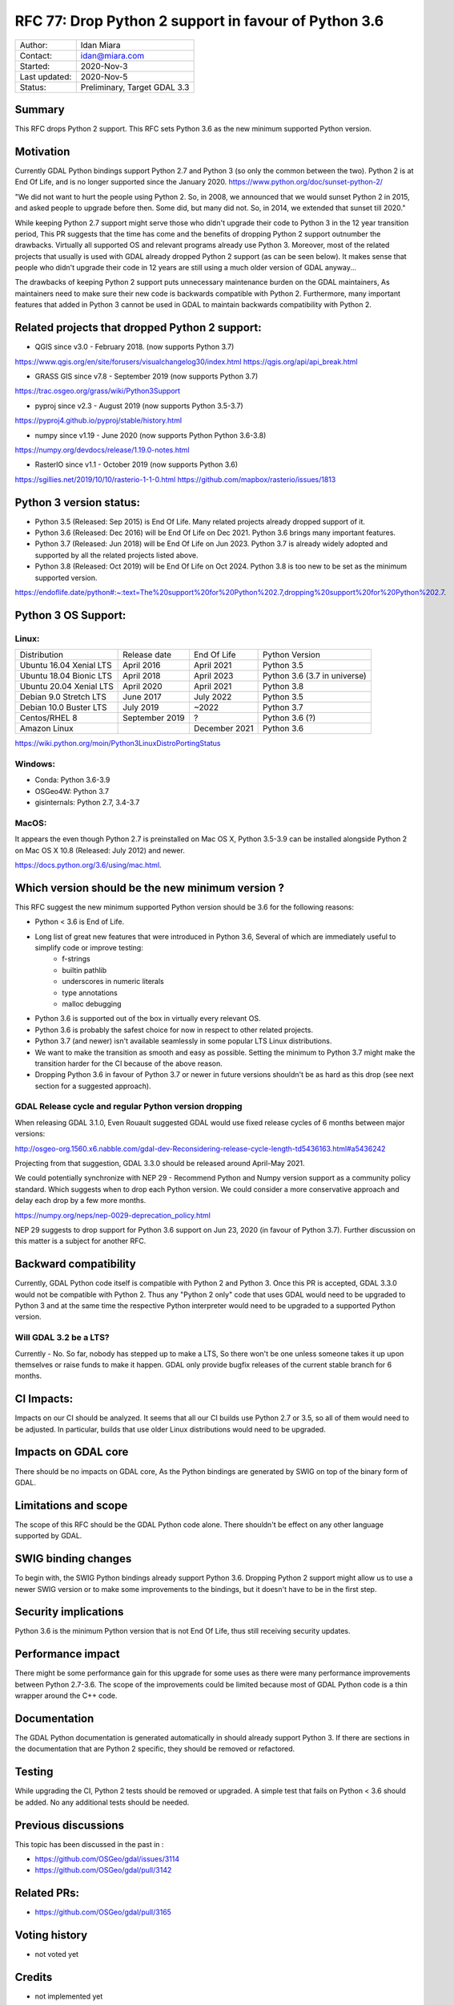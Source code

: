 .. _rfc-77:

================================================================================
RFC 77: Drop Python 2 support in favour of Python 3.6
================================================================================

============== ============================
Author:        Idan Miara
Contact:       idan@miara.com
Started:       2020-Nov-3
Last updated:  2020-Nov-5
Status:        Preliminary, Target GDAL 3.3
============== ============================

Summary
-------

This RFC drops Python 2 support.
This RFC sets Python 3.6 as the new minimum supported Python version.

Motivation
----------

Currently GDAL Python bindings support Python 2.7 and Python 3 (so only the common between the two).
Python 2 is at End Of Life, and is no longer supported since the January 2020.
https://www.python.org/doc/sunset-python-2/

"We did not want to hurt the people using Python 2. So, in 2008, we announced that we would sunset Python 2 in 2015,
and asked people to upgrade before then. Some did, but many did not. So, in 2014, we extended that sunset till 2020."

While keeping Python 2.7 support might serve those who didn't upgrade their code to Python 3 in the 12 year transition period,
This PR suggests that the time has come and the benefits of dropping Python 2 support outnumber the drawbacks.
Virtually all supported OS and relevant programs already use Python 3.
Moreover, most of the related projects that usually is used with GDAL already dropped Python 2 support (as can be seen below).
It makes sense that people who didn't upgrade their code in 12 years are still using a much older version of GDAL anyway...

The drawbacks of keeping Python 2 support puts unnecessary maintenance burden on the GDAL maintainers,
As maintainers need to make sure their new code is backwards compatible with Python 2.
Furthermore, many important features that added in Python 3 cannot be used in GDAL to maintain backwards compatibility with Python 2.

Related projects that dropped Python 2 support:
-------------------------------------------------

* QGIS since v3.0 - February 2018. (now supports Python 3.7)

https://www.qgis.org/en/site/forusers/visualchangelog30/index.html
https://qgis.org/api/api_break.html

* GRASS GIS since v7.8 - September 2019 (now supports Python 3.7)

https://trac.osgeo.org/grass/wiki/Python3Support

* pyproj since v2.3 - August 2019 (now supports Python 3.5-3.7)

https://pyproj4.github.io/pyproj/stable/history.html

* numpy since v1.19 - June 2020 (now supports Python Python 3.6-3.8)

https://numpy.org/devdocs/release/1.19.0-notes.html

* RasterIO since v1.1 - October 2019 (now supports Python 3.6)

https://sgillies.net/2019/10/10/rasterio-1-1-0.html
https://github.com/mapbox/rasterio/issues/1813

Python 3 version status:
---------------------------

* Python 3.5 (Released: Sep 2015) is End Of Life. Many related projects already dropped support of it.
* Python 3.6 (Released: Dec 2016) will be End Of Life on Dec 2021. Python 3.6 brings many important features.
* Python 3.7 (Released: Jun 2018) will be End Of Life on Jun 2023. Python 3.7 is already widely adopted and supported by all the related projects listed above.
* Python 3.8 (Released: Oct 2019) will be End Of Life on Oct 2024. Python 3.8 is too new to be set as the minimum supported version.

https://endoflife.date/python#:~:text=The%20support%20for%20Python%202.7,dropping%20support%20for%20Python%202.7.

Python 3 OS Support:
----------------------

Linux:
++++++++

======================= =============== ===============  ===============================
Distribution            Release date     End Of Life     Python Version
Ubuntu 16.04 Xenial LTS April 2016       April 2021      Python 3.5
Ubuntu 18.04 Bionic LTS April 2018       April 2023      Python 3.6 (3.7 in universe)
Ubuntu 20.04 Xenial LTS April 2020       April 2021      Python 3.8
Debian  9.0 Stretch LTS June 2017        July 2022       Python 3.5
Debian 10.0 Buster LTS  July 2019        ~2022           Python 3.7
Centos/RHEL 8           September 2019   ?               Python 3.6 (?)
Amazon Linux                             December 2021   Python 3.6
======================= =============== ===============  ===============================

https://wiki.python.org/moin/Python3LinuxDistroPortingStatus


Windows:
+++++++++

* Conda: Python 3.6-3.9
* OSGeo4W: Python 3.7
* gisinternals: Python 2.7, 3.4-3.7

MacOS:
+++++++

It appears the even though Python 2.7 is preinstalled on Mac OS X,
Python 3.5-3.9 can be installed alongside Python 2 on Mac OS X 10.8 (Released: July 2012) and newer.

https://docs.python.org/3.6/using/mac.html.

Which version should be the new minimum version ?
-----------------------------------------------------

This RFC suggest the new minimum supported Python version should be 3.6 for the following reasons:

* Python < 3.6 is End of Life.
* Long list of great new features that were introduced in Python 3.6, Several of which are immediately useful to simplify code or improve testing:
    * f-strings
    * builtin pathlib
    * underscores in numeric literals
    * type annotations
    * malloc debugging
* Python 3.6 is supported out of the box in virtually every relevant OS.
* Python 3.6 is probably the safest choice for now in respect to other related projects.
* Python 3.7 (and newer) isn't available seamlessly in some popular LTS Linux distributions.
* We want to make the transition as smooth and easy as possible. Setting the minimum to Python 3.7 might make the transition harder for the CI because of the above reason.
* Dropping Python 3.6 in favour of Python 3.7 or newer in future versions shouldn't be as hard as this drop (see next section for a suggested approach).

GDAL Release cycle and regular Python version dropping
++++++++++++++++++++++++++++++++++++++++++++++++++++++++

When releasing GDAL 3.1.0, Even Rouault suggested GDAL would use fixed release cycles of 6 months between major versions:

http://osgeo-org.1560.x6.nabble.com/gdal-dev-Reconsidering-release-cycle-length-td5436163.html#a5436242

Projecting from that suggestion, GDAL 3.3.0 should be released around April-May 2021.

We could potentially synchronize with NEP 29 -
Recommend Python and Numpy version support as a community policy standard.
Which suggests when to drop each Python version.
We could consider a more conservative approach and delay each drop by a few more months.

https://numpy.org/neps/nep-0029-deprecation_policy.html

NEP 29 suggests to drop support for Python 3.6 support on Jun 23, 2020 (in favour of Python 3.7).
Further discussion on this matter is a subject for another RFC.

Backward compatibility
----------------------

Currently, GDAL Python code itself is compatible with Python 2 and Python 3.
Once this PR is accepted, GDAL 3.3.0 would not be compatible with Python 2.
Thus any "Python 2 only" code that uses GDAL would need to be upgraded to Python 3 and
at the same time the respective Python interpreter would need to be upgraded
to a supported Python version.

Will GDAL 3.2 be a LTS?
++++++++++++++++++++++++++

Currently - No.
So far, nobody has stepped up to make a LTS, So there won't be one unless someone takes it up upon themselves or raise funds to make it happen.
GDAL only provide bugfix releases of the current stable branch for 6 months.

CI Impacts:
------------

Impacts on our CI should be analyzed.
It seems that all our CI builds use Python 2.7 or 3.5, so all of them would need to be adjusted.
In particular, builds that use older Linux distributions would need to be upgraded.

Impacts on GDAL core
--------------------

There should be no impacts on GDAL core,
As the Python bindings are generated by SWIG on top of the binary form of GDAL.

Limitations and scope
---------------------

The scope of this RFC should be the GDAL Python code alone. There shouldn't be effect on any other language supported by GDAL.

SWIG binding changes
--------------------

To begin with, the SWIG Python bindings already support Python 3.6.
Dropping Python 2 support might allow us to use a newer SWIG version or to make some improvements to the bindings,
but it doesn't have to be in the first step.

Security implications
---------------------

Python 3.6 is the minimum Python version that is not End Of Life,
thus still receiving security updates.

Performance impact
------------------

There might be some performance gain for this upgrade for some uses as there were many performance improvements between Python 2.7-3.6.
The scope of the improvements could be limited because most of GDAL Python code is a thin wrapper around the C++ code.

Documentation
-------------

The GDAL Python documentation is generated automatically in should already support Python 3.
If there are sections in the documentation that are Python 2 specific, they should be removed or refactored.

Testing
-------

While upgrading the CI, Python 2 tests should be removed or upgraded.
A simple test that fails on Python < 3.6 should be added.
No any additional tests should be needed.

Previous discussions
--------------------

This topic has been discussed in the past in :

- https://github.com/OSGeo/gdal/issues/3114
- https://github.com/OSGeo/gdal/pull/3142

Related PRs:
-------------

- https://github.com/OSGeo/gdal/pull/3165

Voting history
--------------

* not voted yet

Credits
-------

* not implemented yet

